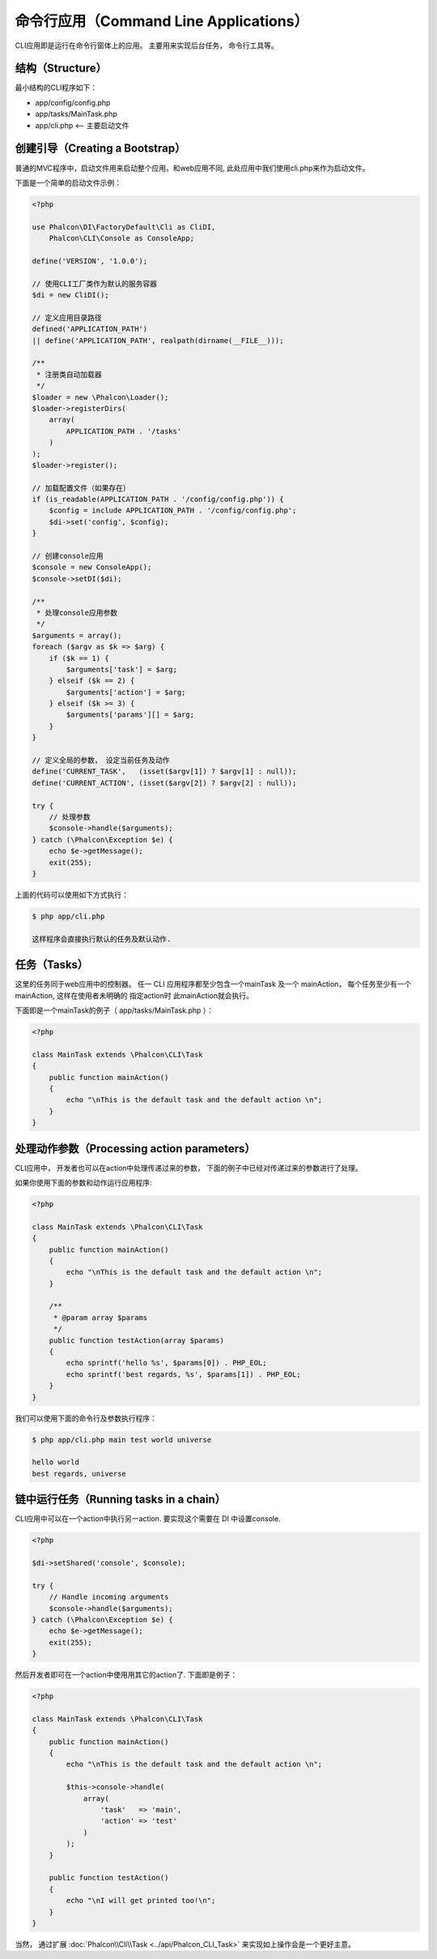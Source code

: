 命令行应用（Command Line Applications）
=======================================

CLI应用即是运行在命令行窗体上的应用。 主要用来实现后台任务， 命令行工具等。

结构（Structure）
-----------------
最小结构的CLI程序如下：

* app/config/config.php
* app/tasks/MainTask.php
* app/cli.php <-- 主要启动文件

创建引导（Creating a Bootstrap）
--------------------------------
普通的MVC程序中，启动文件用来启动整个应用。和web应用不同, 此处应用中我们使用cli.php来作为启动文件。

下面是一个简单的启动文件示例：

.. code-block:: php

    <?php

    use Phalcon\DI\FactoryDefault\Cli as CliDI,
        Phalcon\CLI\Console as ConsoleApp;

    define('VERSION', '1.0.0');

    // 使用CLI工厂类作为默认的服务容器
    $di = new CliDI();

    // 定义应用目录路径
    defined('APPLICATION_PATH')
    || define('APPLICATION_PATH', realpath(dirname(__FILE__)));

    /**
     * 注册类自动加载器
     */
    $loader = new \Phalcon\Loader();
    $loader->registerDirs(
        array(
            APPLICATION_PATH . '/tasks'
        )
    );
    $loader->register();

    // 加载配置文件（如果存在）
    if (is_readable(APPLICATION_PATH . '/config/config.php')) {
        $config = include APPLICATION_PATH . '/config/config.php';
        $di->set('config', $config);
    }

    // 创建console应用
    $console = new ConsoleApp();
    $console->setDI($di);

    /**
     * 处理console应用参数
     */
    $arguments = array();
    foreach ($argv as $k => $arg) {
        if ($k == 1) {
            $arguments['task'] = $arg;
        } elseif ($k == 2) {
            $arguments['action'] = $arg;
        } elseif ($k >= 3) {
            $arguments['params'][] = $arg;
        }
    }

    // 定义全局的参数， 设定当前任务及动作
    define('CURRENT_TASK',   (isset($argv[1]) ? $argv[1] : null));
    define('CURRENT_ACTION', (isset($argv[2]) ? $argv[2] : null));

    try {
        // 处理参数
        $console->handle($arguments);
    } catch (\Phalcon\Exception $e) {
        echo $e->getMessage();
        exit(255);
    }

上面的代码可以使用如下方式执行：

.. code-block:: bash

    $ php app/cli.php

    这样程序会直接执行默认的任务及默认动作.

任务（Tasks）
-------------
这里的任务同于web应用中的控制器。 任一 CLI 应用程序都至少包含一个mainTask 及一个 mainAction， 每个任务至少有一个mainAction, 这样在使用者未明确的 指定action时 此mainAction就会执行。

下面即是一个mainTask的例子（ app/tasks/MainTask.php ）：

.. code-block:: php

    <?php

    class MainTask extends \Phalcon\CLI\Task
    {
        public function mainAction()
        {
            echo "\nThis is the default task and the default action \n";
        }
    }

处理动作参数（Processing action parameters）
--------------------------------------------
CLI应用中， 开发者也可以在action中处理传递过来的参数， 下面的例子中已经对传递过来的参数进行了处理。

如果你使用下面的参数和动作运行应用程序:

.. code-block:: php

    <?php

    class MainTask extends \Phalcon\CLI\Task
    {
        public function mainAction()
        {
            echo "\nThis is the default task and the default action \n";
        }

        /**
         * @param array $params
         */
        public function testAction(array $params)
        {
            echo sprintf('hello %s', $params[0]) . PHP_EOL;
            echo sprintf('best regards, %s', $params[1]) . PHP_EOL;
        }
    }

我们可以使用下面的命令行及参数执行程序：

.. code-block:: bash

   $ php app/cli.php main test world universe

   hello world
   best regards, universe

链中运行任务（Running tasks in a chain）
----------------------------------------
CLI应用中可以在一个action中执行另一action. 要实现这个需要在 DI 中设置console.

.. code-block:: php

    <?php

    $di->setShared('console', $console);

    try {
        // Handle incoming arguments
        $console->handle($arguments);
    } catch (\Phalcon\Exception $e) {
        echo $e->getMessage();
        exit(255);
    }

然后开发者即可在一个action中使用用其它的action了. 下面即是例子：

.. code-block:: php

    <?php

    class MainTask extends \Phalcon\CLI\Task
    {
        public function mainAction()
        {
            echo "\nThis is the default task and the default action \n";

            $this->console->handle(
                array(
                    'task'   => 'main',
                    'action' => 'test'
                )
            );
        }

        public function testAction()
        {
            echo "\nI will get printed too!\n";
        }
    }

当然， 通过扩展 :doc:`Phalcon\\Cli\\Task <../api/Phalcon_CLI_Task>` 来实现如上操作会是一个更好主意。

